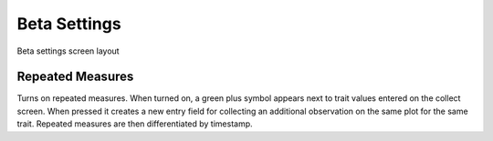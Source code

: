 Beta Settings
=============

.. figure:: /_static/images/settings/beta/settings_beta_framed.png
   :width: 40%
   :align: center
   :alt: Beta settings screen layout

   Beta settings screen layout

|flask| Repeated Measures 
~~~~~~~~~~~~~~~~~~~~~~~~~~

Turns on repeated measures. When turned on, a green plus symbol appears next to trait values entered on the collect screen. When pressed it creates a new entry field for collecting an additional observation on the same plot for the same trait. Repeated measures are then differentiated by timestamp.

.. |flask| image:: /_static/icons/settings/beta/flask-outline.png
  :width: 20
